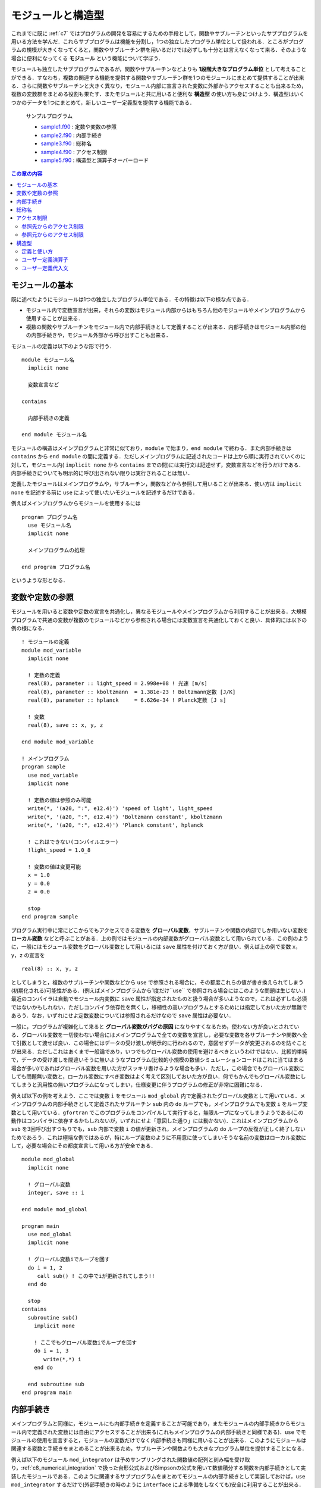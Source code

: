 .. -*- coding: utf-8 -*-

.. highlight:: fortran
  :linenothreshold: 1

==================
モジュールと構造型
==================

これまでに既に :ref:`c7` ではプログラムの開発を容易にするための手段として，関数やサブルーチンといったサブプログラムを用いる方法を学んだ．これらサブプログラムは機能を分割し，1つの独立したプログラム単位として扱われる．ところがプログラムの規模が大きくなってくると，関数やサブルーチン群を用いるだけでは必ずしも十分とは言えなくなって来る．そのような場合に便利になってくる **モジュール** という機能について学ぼう．

モジュールも独立したサブプログラムであるが，関数やサブルーチンなどよりも **1段階大きなプログラム単位** として考えることができる．すなわち，複数の関連する機能を提供する関数やサブルーチン群を1つのモジュールにまとめて提供することが出来る．さらに関数やサブルーチンと大きく異なり，モジュール内部に宣言された変数に外部からアクセスすることも出来るため，複数の変数群をまとめる役割も果たす．またモジュールと共に用いると便利な **構造型** の使い方も身につけよう．構造型はいくつかのデータを1つにまとめて，新しいユーザー定義型を提供する機能である．

    サンプルプログラム

    - `sample1.f90 <sample/chap09/sample1.f90>`_ : 定数や変数の参照
    - `sample2.f90 <sample/chap09/sample2.f90>`_ : 内部手続き
    - `sample3.f90 <sample/chap09/sample3.f90>`_ : 総称名
    - `sample4.f90 <sample/chap09/sample4.f90>`_ : アクセス制限
    - `sample5.f90 <sample/chap09/sample5.f90>`_ : 構造型と演算子オーバーロード

.. contents:: この章の内容
    :depth: 2

モジュールの基本
----------------

既に述べたようにモジュールは1つの独立したプログラム単位である．その特徴は以下の様な点である．

-  モジュール内で変数宣言が出来，それらの変数はモジュール内部からはもちろん他のモジュールやメインプログラムから使用することが出来る．
-  複数の関数やサブルーチンをモジュール内で内部手続きとして定義することが出来る．内部手続きはモジュール内部の他の内部手続きや，モジュール外部から呼び出すことも出来る．

モジュールの定義は以下のような形で行う．

::

    module モジュール名
      implicit none

      変数宣言など

    contains

      内部手続きの定義

    end module モジュール名

モジュールの構造はメインプログラムと非常に似ており，``module`` で始まり，``end module`` で終わる．また内部手続きは ``contains`` から ``end module`` の間に定義する．ただしメインプログラムに記述されたコードは上から順に実行されていくのに対して，モジュール内( ``implicit none`` から ``contains`` までの間)には実行文は記述せず，変数宣言などを行うだけである．内部手続きについても明示的に呼び出されない限りは実行されることは無い．

定義したモジュールはメインプログラムや，サブルーチン，関数などから参照して用いることが出来る．使い方は ``implicit none`` を記述する前に ``use`` によって使いたいモジュールを記述するだけである．

例えばメインプログラムからモジュールを使用するには

::

    program プログラム名
      use モジュール名
      implicit none

      メインプログラムの処理

    end program プログラム名

というような形となる．

.. _c9_refer_variables:

変数や定数の参照
----------------

モジュールを用いると変数や定数の宣言を共通化し，異なるモジュールやメインプログラムから利用することが出来る．大規模プログラムで共通の変数が複数のモジュールなどから参照される場合には変数宣言を共通化しておくと良い．具体的には以下の例の様になる．

::

    ! モジュールの定義
    module mod_variable
      implicit none

      ! 定数の定義
      real(8), parameter :: light_speed = 2.998e+08 ! 光速 [m/s]
      real(8), parameter :: kboltzmann  = 1.381e-23 ! Boltzmann定数 [J/K]
      real(8), parameter :: hplanck     = 6.626e-34 ! Planck定数 [J s]

      ! 変数
      real(8), save :: x, y, z

    end module mod_variable

    ! メインプログラム
    program sample
      use mod_variable
      implicit none

      ! 定数の値は参照のみ可能
      write(*, '(a20, ":", e12.4)') 'speed of light', light_speed
      write(*, '(a20, ":", e12.4)') 'Boltzmann constant', kboltzmann
      write(*, '(a20, ":", e12.4)') 'Planck constant', hplanck

      ! これはできない(コンパイルエラー)
      !light_speed = 1.0_8

      ! 変数の値は変更可能
      x = 1.0
      y = 0.0
      z = 0.0

      stop
    end program sample

プログラム実行中に常にどこからでもアクセスできる変数を **グローバル変数**，サブルーチンや関数の内部でしか用いない変数を **ローカル変数** などと呼ぶことがある．上の例ではモジュールの内部変数がグローバル変数として用いられている．この例のように，一般にはモジュール変数をグローバル変数として用いるには ``save`` 属性を付けておく方が良い．例えば上の例で変数 ``x``，``y``，``z`` の宣言を

::

      real(8) :: x, y, z

としてしまうと，複数のサブルーチンや関数などから ``use`` で参照される場合に，その都度これらの値が書き換えられてしまう(初期化される)可能性がある．(例えばメインプログラムから1度だけ``use`` で参照される場合にはこのような問題は生じない．) 最近のコンパイラは自動でモジュール内変数に ``save`` 属性が指定されたものと扱う場合が多いようなので，これは必ずしも必須ではないかもしれない．ただしコンパイラ依存性を無くし，移植性の高いプログラムとするためには指定しておいた方が無難であろう．なお，いずれにせよ定数変数については参照されるだけなので ``save`` 属性は必要ない．

一般に，プログラムが複雑化して来ると **グローバル変数がバグの原因** になりやすくなるため，使わない方が良いとされている．グローバル変数を一切使わない場合にはメインプログラムで全ての変数を宣言し，必要な変数を各サブルーチンや関数へ全て引数として渡せば良い．この場合にはデータの受け渡しが明示的に行われるので，意図せずデータが変更されるのを防ぐことが出来る．ただしこれはあくまで一般論であり，いつでもグローバル変数の使用を避けるべきというわけではない．比較的単純で，データの受け渡しを間違いそうに無いようなプログラム(比較的小規模の数値シミュレーションコードはこれに当てはまる場合が多い)であればグローバル変数を用いた方がスッキリ書けるような場合も多い．ただし，この場合でもグローバル変数にしても問題無い変数と，ローカル変数にすべき変数はよく考えて区別しておいた方が良い．何でもかんでもグローバル変数にしてしまうと汎用性の無いプログラムになってしまい，仕様変更に伴うプログラムの修正が非常に困難になる．

例えば以下の例を考えよう．ここでは変数 ``i`` をモジュール ``mod_global`` 内で定義されたグローバル変数として用いている．メインプログラムの内部手続きとして定義されたサブルーチン ``sub`` 内の ``do`` ループでも，メインプログラムでも変数 ``i`` をループ変数として用いている．``gfortran`` でこのプログラムをコンパイルして実行すると，無限ループになってしまうようである(この動作はコンパイラに依存するかもしれないが，いずれにせよ「意図した通り」には動かない)．これはメインプログラムから ``sub`` を3回呼び出すつもりでも，``sub`` 内部で変数 ``i`` の値が更新され，メインプログラムの ``do`` ループの反復が正しく終了しないためであろう．これは極端な例ではあるが，特にループ変数のように不用意に使ってしまいそうな名前の変数はローカル変数にして，必要な場合にその都度宣言して用いる方が安全である．

::

    module mod_global
      implicit none

      ! グローバル変数
      integer, save :: i

    end module mod_global

    program main
      use mod_global
      implicit none

      ! グローバル変数iでループを回す
      do i = 1, 2
         call sub() ! この中でiが更新されてしまう!!
      end do

      stop
    contains
      subroutine sub()
        implicit none

        ! ここでもグローバル変数iでループを回す
        do i = 1, 3
           write(*,*) i
        end do

      end subroutine sub
    end program main

.. _c9_internal_procedure:

内部手続き
----------

メインプログラムと同様に，モジュールにも内部手続きを定義することが可能であり，またモジュールの内部手続きからモジュール内で定義された変数には自由にアクセスすることが出来る(これもメインプログラムの内部手続きと同様である)．``use`` でモジュールの使用を宣言すると，モジュールの変数だけでなく内部手続きも同様に用いることが出来る．このようにモジュールは関連する変数と手続きをまとめることが出来るため，サブルーチンや関数よりも大きなプログラム単位を提供することになる．

例えば以下のモジュール ``mod_integrator`` は予めサンプリングされた関数値の配列と刻み幅を受け取り，:ref:`c8_numerical_integration` で扱った台形公式およびSimpsonの公式を用いて数値積分する関数を内部手続きとして実装したモジュールである．このように関連するサブプログラムをまとめてモジュールの内部手続きとして実装しておけば，``use mod_integrator`` するだけで(外部手続きの時のように ``interface`` による準備をしなくても)安全に利用することが出来る．これから分かるように，:ref:`c9_internal_procedure` で外部手続きを非推奨としたのは，単純に外部手続きを何らかのモジュールの中に入れて(内部手続きとして定義して)しまえば良いからである．これによって外部手続きの抱える問題は全て解決する．

::

    module mod_integrator
      implicit none

    contains
      !
      ! 台形公式による数値積分
      !
      function trapezoid(f, dx) result(ret)
        implicit none
        real(8), intent(in) :: f(:)
        real(8), intent(in) :: dx
        real(8) :: ret

        integer :: i, n

        n = size(f)

        ret = 0.5_8 * (f(1) + f(n))
        do i = 2, n-1
           ret = ret + f(i)
        end do
        ret = ret * dx

      end function trapezoid

      !
      ! Simpson公式による数値積分
      !
      function simpson(f, dx) result(ret)
        implicit none
        real(8), intent(in) :: f(:)
        real(8), intent(in) :: dx
        real(8) :: ret

        integer :: i, n

        n = size(f)

        ! 端点を含めた配列サイズが奇数でなければエラー
        if( mod(n, 2) == 0 ) then
           write(*,*) 'array size must be odd'
           stop
        end if

        ret = f(1) + f(n)
        ! even
        do i = 2, n-1, 2
           ret = ret + 4.0_8 * f(i)
        end do
        ! odd
        do i = 3, n-2, 2
           ret = ret + 2.0_8 * f(i)
        end do
        ret = ret * dx / 3.0_8

      end function simpson
    end module mod_integrator

総称名
------

これまでは何も意識せずに単精度で宣言された ``x`` に対しても，倍精度で宣言された ``x`` に対しても ``sin(x)`` のように型の精度を気にせず組み込み関数を呼び出しをしてきたことと思う．しかし自分で定義した関数やサブルーチンについては，正確に宣言した型を引数として呼び出す必要があった．実はその昔のFortran 77の時代には単精度に対して ``sin(x)``，倍精度に対しては ``dsin(x)`` というように，組み込み関数にも精度ごとに異なる関数が用意されていて，手動で使い分ける必要があった(ここで ``d`` は倍精度を表すdoubleの意味である)．これでは明らかに不便である．

Fortran 90以降では，この問題を解決するために，内部手続きに対して総称名(オーバーロード)という便利な機能を用いることが出来るようになった [#]_．これを用いると，呼び出し形式(引数の数や型)が異なる複数の関数やサブルーチンを同じ名前で呼び出すことが出来る．先ほどの ``sin(x)`` の例で言えば，引数 ``x`` が単精度実数であれば単精度版を，倍精度であれば倍精度版の関数を自動的に選択して呼び出すことになる．自分で定義した関数やサブルーチンについても，この総称名の機能を用いることが出来る．

これにはモジュールの変数宣言部分で

::

      interface 総称名
        module procedure 個別名1, 個別名2
      end interface 総称名

のように ``interface`` を用いて総称名を宣言すれば良い．個別名としては呼び出し形式の異なる(形式が同じだとコンパイラが判別出来ない!)複数の関数やサブルーチンをカンマで区切って記述する．これによって複数のルーチンを単一の名前で呼び出すことが出来る．コンパイラは総称名で呼び出されたルーチンについて，その呼び出し形式に応じて自動的に適切なものを選択する．具体的な使い方は以下の例を見て欲しい．

::

   ! 面積を計算するモジュール
   module mod_area
     implicit none

     real(8), parameter :: pi = 4*atan(1.0_8)

     ! 総称名を定義
     interface triangle
        module procedure triangle1, triangle2
     end interface triangle

   contains

     ! 底辺と高さが与えられた時の面積の計算
     function triangle1(a, b) result(area)
       real(8), intent(in) :: a, b
       real(8) :: area

       area = a * b / 2

     end function triangle1

     ! 3つの頂点の座標が与えられた時の面積の計算
     function triangle2(x1, y1, x2, y2, x3, y3) result(area)
       real(8), intent(in) :: x1, y1, x2, y2, x3, y3
       real(8) :: area

       area = abs((x2-x1)*(y3-y1) - (x3-x1)*(y2-y1))/2

     end function triangle2

   end module mod_area

この例では三角形の面積を底辺と高さが与えられた時と3つの頂点の座標が与えられた時のいずれも同じ関数名で呼び出すことが出来るように総称名 ``triangle`` を宣言している．2つの違いは呼び出し時の引数だけなので，呼び出される時の引数の個数や型によってコンパイラが自動的に適切な方を呼び出すことが出来る．なお，総称名を用いると全く別の機能を実装したものであってもまとめることが出来てしまうのだが，このような使い方は混乱の元になるだけであろう．総称名を使うのは意味的に同じ機能を持った関数やサブルーチンをまとめる時にのみにしておいた方が良い．

アクセス制限
------------

モジュールを用いるために ``use`` すると，モジュール内で定義された変数，関数，サブルーチンに自由にアクセスできるが，これは一般的にはあまり好ましいことでは無い．例えば，:ref:`c9_refer_variables` では不用意にグローバル変数を作るとバグの元になることを示した．これはモジュールの利用者がモジュール内部の詳細を知らないために起こる問題である．

しかし，そもそもモジュールを利用する側はモジュール内部の詳細について知らないことが一般的であるし，そうあってしかるべきである．すなわち，モジュールを提供する側はそのモジュールと外部のインターフェースのみを提供し，内部の実装の詳細については公開しないという立場を取る方が懸命である．これには主に以下の2つの理由が挙げられる．

-  モジュールを利用する立場からは，モジュール内で定義された変数名などで名前空間が汚染されてしまい，同じ名前の変数やルーチンを宣言出来なくなる．
-  モジュールを提供する立場からは，モジュール内部で用いている変数などが不用意に変更されてしまう可能性がある．例えば何らかの状態を保持する変数が利用者から意図せず変更されてしまうと動作がおかしくなるかもしれない．

:ref:`c7` で学んだことは，それらをブラックボックスとして用いることで間違いを減らすことが出来るということであった．モジュールについても基本的に考え方は同じであって，せっかく機能を分割してモジュールを実装したのならば利用する時にはその中身のことは忘れたい．特に規模が大きなプログラムを複数人体制で開発する際には他人が実装したモジュールの中身など知る由も無いし，知りたくも無いであろう．いたずらに守備範囲を広げてエラーするくらいなら，狭くても良いから自分の守備範囲だけは死守する方が守りは固くなるのである．

参照先からのアクセス制限
~~~~~~~~~~~~~~~~~~~~~~~~

まずは参照先(モジュールの利用者の側)からのアクセス制限について学ぼう．一部の変数やルーチンへのアクセスしか必要無い場合には，``use`` 宣言の際に ``only`` を用いてそれ以外の名前を参照先からは無効にする(見えないようにする)ことが出来る．例えば :ref:`c9_refer_variables` の ``mod_variable`` から ``light_speed`` だけを用いたい場合には

::

      use mod_variable, only : light_speed

のように ``only :`` に続けて必要な変数名やルーチン名をカンマで区切ってリストすれば良い．また ``light_speed`` を別名で使いたい場合には

::

      use mod_variable, only : c => light_speed

のようにすることで，``light_speed`` の代わりに ``c`` という名前でアクセスすることが出来る．(ただしあくまで別名なので実態は``light_speed`` のままである．) これによって，例えばモジュール内部の変数と同じ名前の変数を参照先で使いたい場合に，名前の競合を避けることが出来る．

参照元からのアクセス制限
~~~~~~~~~~~~~~~~~~~~~~~~

参照先からのアクセス制限は言わば性善説の立場に立ったアクセス制限である [#]_．それに対して，性悪説の立場に立った，モジュールを提供する側からのアクセス制限も可能である．

モジュール内部で宣言された変数やルーチンには ``public`` や ``private`` などの属性を与えることが出来，この属性によってアクセス制限をすることが出来る．すなわち，``private`` 属性が指定された変数やルーチンはモジュール外からは直接見えず，内部からのみアクセスが可能になる．一方で，``public`` 属性が指定されたものは公開され，外部から自由にアクセスすることが出来る．Fortranのモジュールでは ``public`` がデフォルトである．

原則としてモジュールの内部でしか用いられないものは外部には公開しない方が良い．例えば以下のモジュールを考えよう．

::

    module mod_sample
      implicit none

      integer :: l, m, n

    end module mod_sample

いかにも他で使いそうな ``l``，``m``，``n`` という変数をモジュール内で宣言している．例えばメインプログラムからこのモジュールを利用する際に，他の用途に使おうと思ってこれらと同じ名前の変数を宣言するとコンパイルエラーとなってしまう．実はコンパイルエラーを出してくれればまだ良い方なのであって，メインプログラムで変数宣言を忘れた場合にはこれらの変数が普通に使えてしまう．モジュールの変数だと意識して使っていれば問題は無いのだが，そんなことはお構いなしに全く違う用途に使って値を書き換えてしまうと，モジュール内部でこれらの変数に依存しているようなコードは動作がおかしくなってしまうかもしれない．公開する必要が無いものは予め非公開にしておけば，このような不用意なバグの混入を未然に防ぐことが出来るのである．``public`` と ``private`` の指定方法はいくつかあって，個別に指定する場合は

::

      integer, private :: l, m, n

のように変数宣言時に属性を指定することが出来る．または

::

      integer :: l, m, n

      private :: l, m, n

のように別に指定することも可能である．なお，内部手続きの公開設定についても上の3行目のような形で手続名を並べれば良い．デフォルトで非公開としたい場合にはモジュール宣言の最初( ``implicit none`` の後)に ``private`` を指定しておけば，明示的に ``public`` 属性を付けない限りは非公開となる．実用的なプログラムではデフォルトを非公開の設定にし，必要な物だけに ``public`` 属性を指定することを強く推奨する．

以下は単位変換付きの物理定数モジュールの例である．デフォルトで ``private`` にすることでモジュール内部の変数には直接アクセス出来ないようし，その代わり必要な定数の値を返す関数を ``public`` にしてある．アクセスする手段(インターフェース)を敢えて限定することで，単位系のモード( ``unit``)に応じて物理定数の値が自動的に切り替わるようになっている [#]_．

::

    ! 物理定数モジュール
    module mod_const
      implicit none
      private ! デフォルトで非公開

      ! 単位選択フラグ: 1 => MKS, 2 => CGS
      integer, save :: unit = 1

      real(8), parameter :: pi  = 4*atan(1.0_8)
      real(8), parameter :: mu0 = 4*pi * 1.0e-7_8

      ! MKS => CGS への変換ファクター
      real(8), parameter :: T = 1.0e+0_8
      real(8), parameter :: L = 1.0e+2_8
      real(8), parameter :: M = 1.0e+3_8

      ! MKSで定義
      real(8), parameter :: mks_light_speed       = 2.997924e+8_8
      real(8), parameter :: mks_electron_mass     = 9.109382e-31_8
      real(8), parameter :: mks_elementary_charge = 1.602176e-19_8

      ! これらのみ公開
      public :: set_mks, set_cgs
      public :: light_speed, electron_mass, elementary_charge

    contains

      ! MKSモード
      subroutine set_mks()
        implicit none

        unit = 1
      end subroutine set_mks

      ! CGSモード
      subroutine set_cgs()
        implicit none

        unit = 2
      end subroutine set_cgs

      ! 光速
      function light_speed() result(x)
        implicit none
        real(8) :: x

        if( unit == 1 ) then
           x = mks_light_speed
        else if ( unit == 2 ) then
           x = mks_light_speed * L/T
        else
           call unit_error(unit)
        end if

      end function light_speed

      ! 電子質量
      function electron_mass() result(x)
        implicit none
        real(8) :: x

        if( unit == 1 ) then
           x = mks_electron_mass
        else if ( unit == 2 ) then
           x = mks_electron_mass * M
        else
           call unit_error(unit)
        end if

      end function electron_mass

      ! 素電荷
      function elementary_charge() result(x)
        implicit none
        real(8) :: x

        if( unit == 1 ) then
           x = mks_elementary_charge
        else if ( unit == 2 ) then
           x = mks_elementary_charge * light_speed() * sqrt(mu0/(4*pi) * M * L * T**2)
        else
           call unit_error(unit)
        end if

      end function elementary_charge

      ! エラー
      subroutine unit_error(u)
        implicit none
        integer, intent(in) :: u

        ! 標準エラー出力へ
        write(0,'(a, i3)') 'Error: invalid unit ', u

      end subroutine unit_error

    end module mod_const

.. _c9_structure:

構造型
------

これまで扱ってきた ``integer`` や ``real`` のような組込み型だけで無く，新しいデータ型を自分で定義して用いることもできる．これを **構造型** と呼ぶ [#]_．構造型は組込み型やその配列はもちろん他の構造型を要素に持つことも出来る．

定義と使い方
~~~~~~~~~~~~

構造型は以下の様な形式で定義される．

::

      type :: 構造型の名前
        型名 :: 要素名
        ...
      end type 構造型の名前

組み込み型と同様に，定義した構造型の変数を以下のように宣言することによって使うことが出来る．

::

      type(構造型の名前) :: 変数名

例えば以下の例では，倍精度実数型の ``x``，``y`` を要素に持つ新しい構造型 ``vector2`` を定義して用いている．

::

      ! 2次元のベクトル
      type :: vector2
        real(8) :: x, y
      end type vector2

      ! 構造型の変数を宣言
      type(vector2) :: a

      ! '%'を用いて各要素にアクセスが出来る
      a%x = 1.0_8
      a%y = 0.0_8

構造型の各要素にアクセスするには上の例のように"``%`` "を用いれば良い．構造型を用いると，常にセットで必要になるような複数のデータをまとめて保持することが出来るので，上手く利用すればプログラムが非常に見やすくなる．例えば非常に多くの引数を必要とするサブルーチンでも，構造型を利用してデータをまとめることで引数の数を減らして，スッキリとした形に書き換えることが出来るだろう [#]_．

ユーザー定義演算子
~~~~~~~~~~~~~~~~~~

構造型の機能として特筆すべきは，構造型に対する演算子を自分で定義することが出来るという点である．これをユーザー定義演算子と呼ぶ．演算子の定義は以下のように総称名の場合とほぼ同様である．

::

      interface operator (演算子記号)
         module procedure 演算子の実態の関数名
      end interface operator (演算子記号)

演算子記号は ``+``，``-``，``*``，``/`` という組込み型に対して定義されている演算子か，または ``.operator.`` のように両側をピリオドで挟んだ名前のいずれかである．例として，ベクトル同士の和を各要素同士の和として ``+`` 演算子を定義しよう．以下の関数は2つのベクトルを引数に受け取り，要素同士の和を計算したものを結果として返す．

::

      ! + 演算子の中身
      function add2(a, b) result(ret)
        implicit none
        type(vector2), intent(in) :: a, b
        type(vector2) :: ret

        ret%x = a%x + b%x
        ret%y = a%y + b%y
      end function add2

これを ``interface`` を用いて

::

      interface operator (+)
         module procedure add2
      end interface operator (+)

のように宣言しておくことで ``type(vector2)`` の変数 ``a``，``b`` の和を ``a + b`` のように記述することが出来る．この ``+`` 演算子の計算の実態は上の ``add2`` という関数である．

また演算子についても総称名を用いることが出来る．すなわち ``add2`` は引数が2つとも ``type(vector2)`` であったが，例えばどちらか片方が実数型の場合の処理も定義して ``interface`` 宣言に加えておくことで，``+`` 演算子を総称名として用いることが出来る．これを演算子のオーバーロードと呼ぶ．

例えば，先ほどの ``add2`` に加えて ``add2_scalar1``，``add2_scalar2`` の2つの関数を ``interface`` に加えておく．

::

      interface operator (+)
         module procedure add2, add2_scalar1, add2_scalar2
      end interface operator (+)

ここで ``add2_scalar1``，``add2_scalar2`` はそれぞれ以下のように定義されたものとする．

::

      ! + 演算子の中身: vector2 + scalar
      function add2_scalar1(a, b) result(ret)
        implicit none
        type(vector2), intent(in) :: a
        real(8), intent(in) :: b
        type(vector2) :: ret

        ret%x = a%x + b
        ret%y = a%y + b
      end function add2_scalar1

      ! + 演算子の中身: scalar + vector2
      function add2_scalar2(a, b) result(ret)
        implicit none
        real(8), intent(in) :: a
        type(vector2), intent(in) :: b
        type(vector2) :: ret

        ret%x = a + b%x
        ret%y = a + b%y
      end function add2_scalar2

このようにしておけば，``vector2`` 型と倍精度実数型の ``+`` 演算が可能になる．この時，``a + 1.0_8`` のような演算では ``add2_scalar1`` が，``0.5_8 + a`` のような演算では ``add2_scalar2`` が自動的に呼び出されることになる．

ユーザー定義代入文
~~~~~~~~~~~~~~~~~~

代入文( ``=``)に関しては，ユーザー定義演算子とは少し事情が異なるのでここで触れておく．まず代入文は，同じ構造型同士であればデフォルトで使用可能である(例えば ``type(vector2)`` 型の変数同士で ``a = b`` としても良い)．この場合は，構造型の各要素で単純に代入文が実行される．異なる型同士での代入には，ユーザー定義代入文の定義が必要である．(明示的に指定しない限り，コンパイラには何が正しい代入動作か判断出来ないため．)

ユーザー定義演算子と異なり，代入文の実態はサブルーチンを用いて定義する．

::

      ! = 中身
      subroutine assign2(a, b)
        implicit none
        type(vector2), intent(out) :: a ! intent(out) に注意
        real(8), intent(in)        :: b ! intent(in)  に注意

        ! どちらも同じ値
        a%x = b
        a%y = b
      end subroutine assign2

このサブルーチンを代入文として用いるには以下の様な ``interface`` 宣言を行う．

::

      interface assignment (=)
         module procedure assign2
      end interface assignment (=)

これによって ``a = 0.0_8`` のように，``=`` の右辺と左辺が異なる型の変数の場合であっても代入を行うことが出来るようになる．これにも総称名を用いてオーバーロードすることが可能である．

----

.. [#]

   実は総称名はモジュールに限らず，メインプログラムの内部手続きでも用いることが出来る．その場合あまりありがたみは感じないかもしれないが．

.. [#]

   モジュール利用者がモジュール内部の処理に悪影響を与えないように振る舞ってくれればこれでも良いのだが，過度の期待は禁物である．

.. [#]

   このように内部データを敢えて隠ぺいする(外から見えないようにする)ことをカプセル化(encapsulation)と呼ぶ. これは現代的なオブジェクト指向プログラミングの基本的な概念である．

.. [#]

   Fortran 2003以降では派生型と呼ばれるらしい．(オブジェクト指向プログラミングをサポートしたからであろう．)

.. [#]
   もっともこれは好みの問題であって，引数が山ほどあるサブルーチンの方が分かりやすいという人もいるかもしれない．
